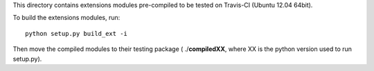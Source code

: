 This directory contains extensions modules pre-compiled to be tested
on Travis-CI (Ubuntu 12.04 64bit).

To build the extensions modules, run::

    python setup.py build_ext -i


Then move the compiled modules to their testing package ( ./**compiledXX**, where XX is the
python version used to run setup.py).